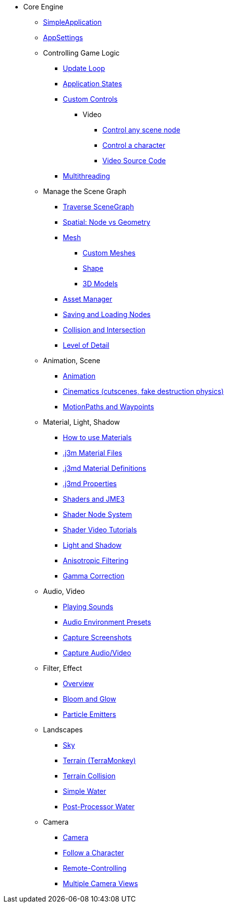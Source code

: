 * Core Engine
** xref:app/simpleapplication.adoc[SimpleApplication]
** xref:system/appsettings.adoc[AppSettings]
** Controlling Game Logic
*** xref:app/update_loop.adoc[Update Loop]
*** xref:app/state/application_states.adoc[Application States]
*** xref:scene/control/custom_controls.adoc[Custom Controls]
**** Video
***** link:https://www.youtube.com/watch?v=MNDiZ9YHIpM[Control any scene node]
***** link:https://www.youtube.com/watch?v=-OzRZscLlHY[Control a character]
***** link:https://wiki.jmonkeyengine.org/Scenes/SDK-UsecaseDemo_1.zip[Video Source Code]    
*** xref:multithreading.adoc[Multithreading]
** Manage the Scene Graph
*** xref:scene/traverse_scenegraph.adoc[Traverse SceneGraph]
*** xref:scene/spatial.adoc[Spatial: Node vs Geometry]
*** xref:scene/mesh.adoc[Mesh]
**** xref:custom_meshes.adoc[Custom Meshes]
**** xref:scene/shape.adoc[Shape]
**** xref:3d_models.adoc[3D Models]
*** xref:asset/asset_manager.adoc[Asset Manager]
*** xref:export/save_and_load.adoc[Saving and Loading Nodes]
*** xref:collision/collision_and_intersection.adoc[Collision and Intersection]
*** xref:scene/control/level_of_detail.adoc[Level of Detail]
** Animation, Scene
*** xref:animation/animation.adoc[Animation]
*** xref:cinematic/cinematics.adoc[Cinematics (cutscenes, fake destruction physics)]
*** xref:cinematic/motionpath.adoc[MotionPaths and Waypoints]
** Material, Light, Shadow
*** xref:material/how_to_use_materials.adoc[How to use Materials]
*** xref:material/j3m_material_files.adoc[.j3m Material Files]
*** xref:material/material_definitions.adoc[.j3md Material Definitions]
*** xref:material/materials_overview.adoc[.j3md Properties]
*** xref:shader/jme3_shaders.adoc[Shaders and JME3]
*** xref:shader/jme3_shadernodes.adoc[Shader Node System]
*** xref:shader/shader_video_tutorials.adoc[Shader Video Tutorials]
*** xref:light/light_and_shadow.adoc[Light and Shadow]
*** xref:texture/anisotropic_filtering.adoc[Anisotropic Filtering]
*** xref:system/jme3_srgbpipeline.adoc[Gamma Correction]
** Audio, Video
*** xref:audio/audio.adoc[Playing Sounds]
*** xref:audio/audio_environment_presets.adoc[Audio Environment Presets]
*** xref:app/state/screenshots.adoc[Capture Screenshots]
*** xref:app/state/capture_audio_video_to_a_file.adoc[Capture Audio/Video]
** Filter, Effect
*** xref:effect/effects_overview.adoc[Overview]
*** xref:effect/bloom_and_glow.adoc[Bloom and Glow]
*** xref:effect/particle_emitters.adoc[Particle Emitters]
** Landscapes
*** xref:util/sky.adoc[Sky]
*** xref:terrain/terrain.adoc[Terrain (TerraMonkey)]
*** xref:collision/terrain_collision.adoc[Terrain Collision]
*** xref:effect/water.adoc[Simple Water]
*** xref:effect/post-processor_water.adoc[Post-Processor Water]
** Camera
*** xref:renderer/camera.adoc[Camera]
*** xref:renderer/making_the_camera_follow_a_character.adoc[Follow a Character]
*** xref:renderer/remote-controlling_the_camera.adoc[Remote-Controlling]
*** xref:renderer/multiple_camera_views.adoc[Multiple Camera Views] 
